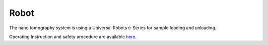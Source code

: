 Robot
=====


The nano tomography system is using a Universal Robots e-Series for sample loading and unloading.


.. image:: ../img/robot.png
   :width: 320px
   :align: center
   :alt: robot

Operating Instruction and safety procedure are available `here <https://anl.box.com/s/6gamd4jrs970s6k5hz30l90pch7ultuv>`_.